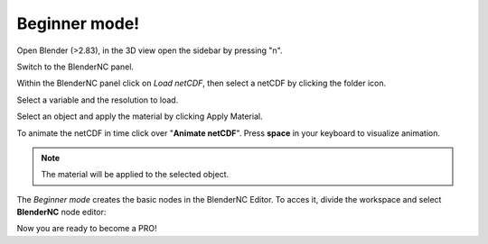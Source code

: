 .. _beginner_mode:

Beginner mode!
##############

.. raw:: html

    <style>
        .red {color:red}
        .purple {color:purple}
        .green {color:green}
        .orange {color:orange}
        .teal {color:teal}
    </style>


.. role:: red

.. role:: purple

.. role:: green

.. role:: orange

.. role:: teal

Open Blender (>2.83), in the 3D view open the :red:`sidebar` by pressing "n".

.. image:: ../images/right_panel.png
  :width: 100%
  :alt: Blender panel

Switch to the :purple:`BlenderNC panel`.

.. image:: ../images/blendernc_ui.png
  :width: 100%
  :alt: BlenderNC panel

Within the :purple:`BlenderNC panel` click on `Load netCDF`, then select a
netCDF by clicking the :green:`folder icon`.

.. image:: ../images/blendernc_panel.png
  :width: 30%
  :alt: BlenderNC search

:teal:`Select a variable` and the :teal:`resolution` to load.

.. image:: ../images/variable_panel.png
  :width: 30%
  :alt: BlenderNC select

Select an object and apply the material by clicking
:orange:`Apply Material`.

.. image:: ../images/apply_material_panel.png
  :width: 30%
  :alt: BlenderNC apply

To animate the netCDF in time click over "**Animate netCDF**". Press **space**
in your keyboard to visualize animation.

.. note:: The material will be applied to the selected object.

The `Beginner mode` creates the basic nodes in the BlenderNC Editor. To acces it,
divide the workspace and select **BlenderNC** node editor:

.. image:: ../images/blender_nodetree_gebco.png
  :width: 1000%
  :alt: BlenderNC Node Tree


Now you are ready to become a PRO!
